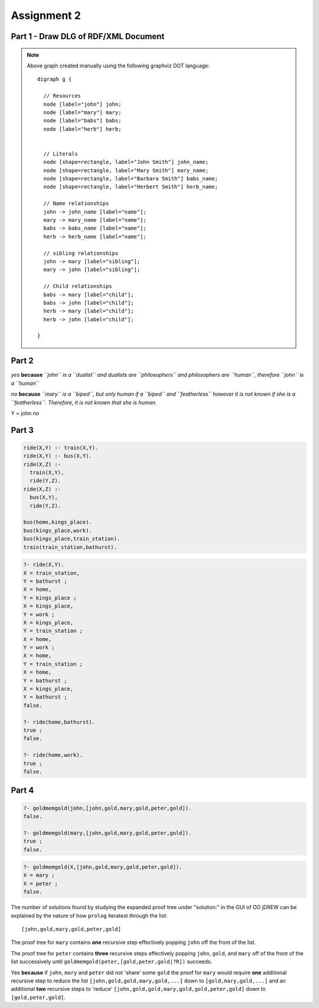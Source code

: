 Assignment 2
===============

Part 1 - Draw DLG of RDF/XML Document
------------------------------------------

.. todo::

  This is RDF metadata about four fictitious people:

  .. code-block:: xml
    
    <?xml version="1.0"?>
    <rdf:RDF xmlns:rdf="http://www.w3.org/1999/02/22-rdf-syntax-ns#"
      xmlns:samfam="http://samplefamily.org/elements/">
      <rdf:Description rdf:about="http://www.ourhomes/john">
        <samfam:name>John Smith</samfam:name>
        <samfam:sibling rdf:resource="http://www.ourhomes/mary"/>
      </rdf:Description>
      <rdf:Description rdf:about="http://www.ourhomes/mary">
        <samfam:name>Mary Smith</samfam:name>
        <samfam:sibling rdf:resource="http://www.ourhomes/john"/>
      </rdf:Description>
      <rdf:Description rdf:about="http://www.ourhomes/babs">
        <samfam:name>Barbara Smith</samfam:name>
        <samfam:child rdf:resource="http://www.ourhomes/john"/>
        <samfam:child rdf:resource="http://www.ourhomes/mary"/>
      </rdf:Description>
      <rdf:Description rdf:about="http://www.ourhomes/herb">
        <samfam:name>Herbert Smith</samfam:name>
        <samfam:child rdf:resource="http://www.ourhomes/john"/>
        <samfam:child rdf:resource="http://www.ourhomes/mary"/>
      </rdf:Description>
    </rdf:RDF>

  Draw the directed labeled graph (DLG) that constitutes the RDF diagram of this XML element (use space below). 
  Hint: URLs, going into ovals or becoming arc labels, and texts, going into rectangles, may be arbitrarily shortened, along as they remain unique (e.g.: '.../john' or just 'john'; 'John S' or just 'JS'); namespaces can be omitted.

.. graphviz::

  digraph g {

    // Resources
    node [label="john"] john;
    node [label="mary"] mary;
    node [label="babs"] babs;
    node [label="herb"] herb;


    // Literals
    node [shape=rectangle, label="John Smith"] john_name;
    node [shape=rectangle, label="Mary Smith"] mary_name;
    node [shape=rectangle, label="Barbara Smith"] babs_name;
    node [shape=rectangle, label="Herbert Smith"] herb_name;

    // Name relationships
    john -> john_name [label="name"];
    mary -> mary_name [label="name"];
    babs -> babs_name [label="name"];
    herb -> herb_name [label="name"];

    // sibling relationships
    john -> mary [label="sibling"];
    mary -> john [label="sibling"];

    // Child relationships
    babs -> mary [label="child"];
    babs -> john [label="child"];
    herb -> mary [label="child"];
    herb -> john [label="child"];

  }

.. note::

  Above graph created manually using the following graphviz DOT language::

    digraph g {

      // Resources
      node [label="john"] john;
      node [label="mary"] mary;
      node [label="babs"] babs;
      node [label="herb"] herb;


      // Literals
      node [shape=rectangle, label="John Smith"] john_name;
      node [shape=rectangle, label="Mary Smith"] mary_name;
      node [shape=rectangle, label="Barbara Smith"] babs_name;
      node [shape=rectangle, label="Herbert Smith"] herb_name;

      // Name relationships
      john -> john_name [label="name"];
      mary -> mary_name [label="name"];
      babs -> babs_name [label="name"];
      herb -> herb_name [label="name"];

      // sibling relationships
      john -> mary [label="sibling"];
      mary -> john [label="sibling"];

      // Child relationships
      babs -> mary [label="child"];
      babs -> john [label="child"];
      herb -> mary [label="child"];
      herb -> john [label="child"];

    }


Part 2
---------

.. todo::

  Consider the following Datalog program in Prolog syntax defining a unary
  predicate or relation human:

  .. code-block:: prolog
  
    human(X) :- philosopher(X).
    human(X) :- featherless(X), biped(X).
    philosopher(X) :- dualist(X).
    dualist(john).
    biped(mary).
 

.. todo:: 

  A) Give, and very briefly explain, the result of the query human(john):
 
*yes* **because** *``john`` is a ``dualist`` and dualists are ``philosophers`` and philosophers are ``human``, therefore ``john`` is a ``human``*
 
.. todo:: 

  B) Give, and very briefly explain, the result of the query human(mary):
 
*no* **because** *``mary`` is a ``biped``, but only human if a ``biped`` and ``featherless`` however it is not known if she is a ``featherless``.  Therefore, it is not known that she is human.*

.. todo::

  c) Give the result(s) of the query:
  .. code-block::

    ?- human(Y).

Y = john
no

Part 3
-----------

.. todo::

   Using Prolog or any other logic notation, give a program that expresses that
   (1) ``ride(X,Y)`` can be proved via ``train(X,Y)`` or ``bus(X,Y)`` and (2) ``ride(X,Z)`` can be
   proved via (a) ``train(X,Y)`` or ``bus(X,Y)`` and (b), recursively, ``ride(Y,Z)``.
   Add facts representing ``train`` or ``bus`` relations in a real or fictitious region,
   mentioning a place, one of its ``train``- or ``bus``-reachable places, and one of its
   further reachable places. Show a query that asks for all of the known ``rides``,
   and a derivation using at least one occurrence of the rule (2).

   Hints: Consider to introduce an auxiliary relation for direct rides. You can
   test your program and queries in the SWI Prolog engine (variables are
   upper-cased) or in the OO jDREW POSL engine (variables are “?”-prefixed).
.. code-block:: prolog
  
  ride(X,Y) :- train(X,Y).
  ride(X,Y) :- bus(X,Y).
  ride(X,Z) :- 
    train(X,Y),
    ride(Y,Z).
  ride(X,Z) :-
    bus(X,Y),
    ride(Y,Z).

  bus(home,kings_place).
  bus(kings_place,work).
  bus(kings_place,train_station).
  train(train_station,bathurst).

.. code-block:: bash

  ?- ride(X,Y).
  X = train_station,
  Y = bathurst ;
  X = home,
  Y = kings_place ;
  X = kings_place,
  Y = work ;
  X = kings_place,
  Y = train_station ;
  X = home,
  Y = work ;
  X = home,
  Y = train_station ;
  X = home,
  Y = bathurst ;
  X = kings_place,
  Y = bathurst ;
  false.

  ?- ride(home,bathurst).
  true ;
  false.

  ?- ride(home,work).
  true ;
  false.

Part 4
--------------

.. todo::

  Consider this definition of the predicate ``goldmemgold`` (i.e., 'member
  surrounded by gold'):

  Prolog syntax::

    goldmemgold(X,[gold,X,gold|R]).
    goldmemgold(X,[Y|R]) :- goldmemgold(X,R).
   
  POSL syntax::

    goldmemgold(?X,[gold,?X,gold|?R]).
    goldmemgold(?X,[?Y|?R]) :- goldmemgold(?X,?R).
   
  You can read the two clauses as follows:
  * *X is a ``goldmemgold`` of a list whose first three elements are gold followed X
  followed by gold.*
  * *X is a ``goldmemgold`` of a list whose tail (all but the first element) is R if X
  is a goldmemgold of R.*

  Hint: You can test your answers to the following in the SWI Prolog engine
  (variables are upper-cased) or in the OO jDREW POSL engine (variables are
  “?”-prefixed).
   
  Show the results of checking for a specific goldmemgold thus:

.. code-block:: bash

  ?- goldmemgold(john,[john,gold,mary,gold,peter,gold]).
  false.

  ?- goldmemgold(mary,[john,gold,mary,gold,peter,gold]).
  true ;
  false.

.. todo::

  Show the results of enumerating goldmemgolds of a list thus
  (where “;” asks for another solution):
   
  Prolog syntax::

    ?- goldmemgold(X,[john,gold,mary,gold,peter,gold]).
   
  POSL syntax::

    ?- goldmemgold(?X,[john,gold,mary,gold,peter,gold]).

.. code-block:: bash

  ?- goldmemgold(X,[john,gold,mary,gold,peter,gold]).
  X = mary ;
  X = peter ;
  false.

.. todo::

  Briefly explain here the number of solutions found, e.g. by studying the
  expanded proof tree
  under “Solution:” in the GUI of OO jDREW.

The number of solutions found by studying the expanded proof tree under
"solution:" in the GUI of OO jDREW can be explained by the nature of how
``prolog`` iteratest through the list::

  [john,gold,mary,gold,peter,gold]

The proof tree for ``mary`` contains **one** recursive step effectively popping
``john`` off the front of the list.

The proof tree for ``peter`` contains **three** recursive steps effectively
popping ``john``, ``gold``, and ``mary`` off of the front of the list
successively until ``goldmemgold(peter,[gold,peter,gold|?R])`` succeeds.

.. todo::
  Briefly explain if it has any effect on the number of solutions that john, mary,
  and peter ‘share’ some gold?

Yes **because** if ``john``, ``mary`` and ``peter`` did not 'share' some
``gold`` the proof for ``mary`` would require **one** additional recursive step to
reduce the list ``[john,gold,gold,mary,gold,...]`` down to
``[gold,mary,gold,...]`` and an additional **two** recursive steps to 'reduce'
``[john,gold,gold,mary,gold,gold,peter,gold]`` down to ``[gold,peter,gold]``.
